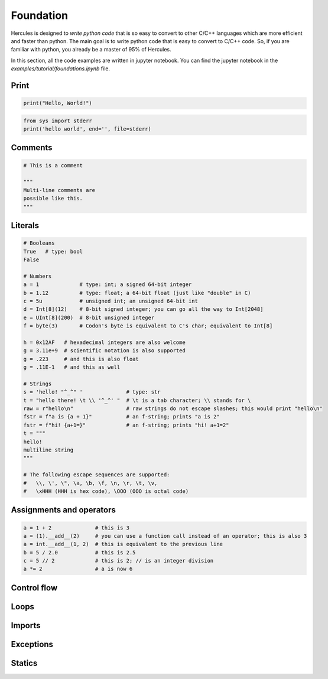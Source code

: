 .. Copyright 2024 The Elastic AI Search Authors.
.. Licensed under the Apache License, Version 2.0 (the "License");

.. _foundation:

Foundation
=====================

Hercules is designed to `write python code` that is so easy to convert to other C/C++ languages which are more efficient
and faster than python. The main goal is to write python code that is easy to convert to C/C++ code. So, if you are
familiar with python, you already be a master of 95% of Hercules.

In this section, all the code examples are written in jupyter notebook. You can find the jupyter notebook in the
`examples/tutorial/foundations.ipynb` file.

Print
---------------------

.. code-block:: python

    print("Hello, World!")

.. code-block:: python

    from sys import stderr
    print('hello world', end='', file=stderr)


Comments
---------------------

.. code-block:: python

    # This is a comment

    """
    Multi-line comments are
    possible like this.
    """

Literals
---------------------

.. code-block:: python

    # Booleans
    True   # type: bool
    False

    # Numbers
    a = 1             # type: int; a signed 64-bit integer
    b = 1.12          # type: float; a 64-bit float (just like "double" in C)
    c = 5u            # unsigned int; an unsigned 64-bit int
    d = Int[8](12)    # 8-bit signed integer; you can go all the way to Int[2048]
    e = UInt[8](200)  # 8-bit unsigned integer
    f = byte(3)       # Codon's byte is equivalent to C's char; equivalent to Int[8]

    h = 0x12AF   # hexadecimal integers are also welcome
    g = 3.11e+9  # scientific notation is also supported
    g = .223     # and this is also float
    g = .11E-1   # and this as well

    # Strings
    s = 'hello! "^_^" '              # type: str
    t = "hello there! \t \\ '^_^' "  # \t is a tab character; \\ stands for \
    raw = r"hello\n"                 # raw strings do not escape slashes; this would print "hello\n"
    fstr = f"a is {a + 1}"           # an f-string; prints "a is 2"
    fstr = f"hi! {a+1=}"             # an f-string; prints "hi! a+1=2"
    t = """
    hello!
    multiline string
    """

    # The following escape sequences are supported:
    #   \\, \', \", \a, \b, \f, \n, \r, \t, \v,
    #   \xHHH (HHH is hex code), \OOO (OOO is octal code)


Assignments and operators
-----------------------------------

.. code-block:: python

    a = 1 + 2              # this is 3
    a = (1).__add__(2)     # you can use a function call instead of an operator; this is also 3
    a = int.__add__(1, 2)  # this is equivalent to the previous line
    b = 5 / 2.0            # this is 2.5
    c = 5 // 2             # this is 2; // is an integer division
    a *= 2                 # a is now 6

Control flow
---------------------

Loops
---------------------

Imports
---------------------

Exceptions
---------------------

Statics
---------------------

